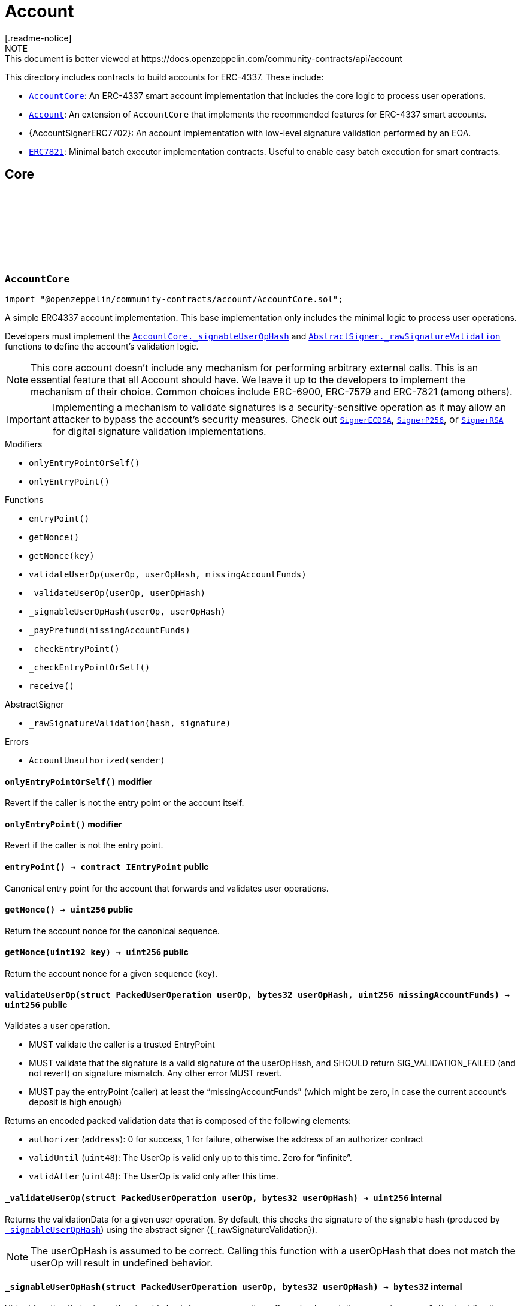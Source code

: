:github-icon: pass:[<svg class="icon"><use href="#github-icon"/></svg>]
:AccountCore: pass:normal[xref:account.adoc#AccountCore[`AccountCore`]]
:Account: pass:normal[xref:account.adoc#Account[`Account`]]
:ERC7821: pass:normal[xref:account.adoc#ERC7821[`ERC7821`]]
:AccountCore-_signableUserOpHash: pass:normal[xref:account.adoc#AccountCore-_signableUserOpHash-struct-PackedUserOperation-bytes32-[`AccountCore._signableUserOpHash`]]
:AbstractSigner-_rawSignatureValidation: pass:normal[xref:utils.adoc#AbstractSigner-_rawSignatureValidation-bytes32-bytes-[`AbstractSigner._rawSignatureValidation`]]
:SignerECDSA: pass:normal[xref:utils.adoc#SignerECDSA[`SignerECDSA`]]
:SignerP256: pass:normal[xref:utils.adoc#SignerP256[`SignerP256`]]
:SignerRSA: pass:normal[xref:utils.adoc#SignerRSA[`SignerRSA`]]
:AccountCore: pass:normal[xref:account.adoc#AccountCore[`AccountCore`]]
:ERC7739: pass:normal[xref:utils.adoc#ERC7739[`ERC7739`]]
:ERC7821: pass:normal[xref:account.adoc#ERC7821[`ERC7821`]]
:ERC7821: pass:normal[xref:account.adoc#ERC7821[`ERC7821`]]
:SignerECDSA: pass:normal[xref:utils.adoc#SignerECDSA[`SignerECDSA`]]
:SignerP256: pass:normal[xref:utils.adoc#SignerP256[`SignerP256`]]
:SignerRSA: pass:normal[xref:utils.adoc#SignerRSA[`SignerRSA`]]
:AccountCore-_signableUserOpHash: pass:normal[xref:account.adoc#AccountCore-_signableUserOpHash-struct-PackedUserOperation-bytes32-[`AccountCore._signableUserOpHash`]]
:SignerECDSA: pass:normal[xref:utils.adoc#SignerECDSA[`SignerECDSA`]]
:SignerERC7702: pass:normal[xref:utils.adoc#SignerERC7702[`SignerERC7702`]]
= Account
[.readme-notice]
NOTE: This document is better viewed at https://docs.openzeppelin.com/community-contracts/api/account

This directory includes contracts to build accounts for ERC-4337. These include:

 * {AccountCore}: An ERC-4337 smart account implementation that includes the core logic to process user operations.
 * {Account}: An extension of `AccountCore` that implements the recommended features for ERC-4337 smart accounts.
 * {AccountSignerERC7702}: An account implementation with low-level signature validation performed by an EOA.
 * {ERC7821}: Minimal batch executor implementation contracts. Useful to enable easy batch execution for smart contracts.

== Core

:AccountUnauthorized: pass:normal[xref:#AccountCore-AccountUnauthorized-address-[`++AccountUnauthorized++`]]
:onlyEntryPointOrSelf: pass:normal[xref:#AccountCore-onlyEntryPointOrSelf--[`++onlyEntryPointOrSelf++`]]
:onlyEntryPoint: pass:normal[xref:#AccountCore-onlyEntryPoint--[`++onlyEntryPoint++`]]
:entryPoint: pass:normal[xref:#AccountCore-entryPoint--[`++entryPoint++`]]
:getNonce: pass:normal[xref:#AccountCore-getNonce--[`++getNonce++`]]
:getNonce: pass:normal[xref:#AccountCore-getNonce-uint192-[`++getNonce++`]]
:validateUserOp: pass:normal[xref:#AccountCore-validateUserOp-struct-PackedUserOperation-bytes32-uint256-[`++validateUserOp++`]]
:_validateUserOp: pass:normal[xref:#AccountCore-_validateUserOp-struct-PackedUserOperation-bytes32-[`++_validateUserOp++`]]
:_signableUserOpHash: pass:normal[xref:#AccountCore-_signableUserOpHash-struct-PackedUserOperation-bytes32-[`++_signableUserOpHash++`]]
:_payPrefund: pass:normal[xref:#AccountCore-_payPrefund-uint256-[`++_payPrefund++`]]
:_checkEntryPoint: pass:normal[xref:#AccountCore-_checkEntryPoint--[`++_checkEntryPoint++`]]
:_checkEntryPointOrSelf: pass:normal[xref:#AccountCore-_checkEntryPointOrSelf--[`++_checkEntryPointOrSelf++`]]
:receive: pass:normal[xref:#AccountCore-receive--[`++receive++`]]

[.contract]
[[AccountCore]]
=== `++AccountCore++` link:https://github.com/OpenZeppelin/openzeppelin-community-contracts/blob/master/contracts/account/AccountCore.sol[{github-icon},role=heading-link]

[.hljs-theme-light.nopadding]
```solidity
import "@openzeppelin/community-contracts/account/AccountCore.sol";
```

A simple ERC4337 account implementation. This base implementation only includes the minimal logic to process
user operations.

Developers must implement the {AccountCore-_signableUserOpHash} and {AbstractSigner-_rawSignatureValidation}
functions to define the account's validation logic.

NOTE: This core account doesn't include any mechanism for performing arbitrary external calls. This is an essential
feature that all Account should have. We leave it up to the developers to implement the mechanism of their choice.
Common choices include ERC-6900, ERC-7579 and ERC-7821 (among others).

IMPORTANT: Implementing a mechanism to validate signatures is a security-sensitive operation as it may allow an
attacker to bypass the account's security measures. Check out {SignerECDSA}, {SignerP256}, or {SignerRSA} for
digital signature validation implementations.

[.contract-index]
.Modifiers
--
* `++onlyEntryPointOrSelf()++`
* `++onlyEntryPoint()++`
--

[.contract-index]
.Functions
--
* `++entryPoint()++`
* `++getNonce()++`
* `++getNonce(key)++`
* `++validateUserOp(userOp, userOpHash, missingAccountFunds)++`
* `++_validateUserOp(userOp, userOpHash)++`
* `++_signableUserOpHash(userOp, userOpHash)++`
* `++_payPrefund(missingAccountFunds)++`
* `++_checkEntryPoint()++`
* `++_checkEntryPointOrSelf()++`
* `++receive()++`

[.contract-subindex-inherited]
.IAccount

[.contract-subindex-inherited]
.AbstractSigner
* `++_rawSignatureValidation(hash, signature)++`

--

[.contract-index]
.Errors
--
* `++AccountUnauthorized(sender)++`

[.contract-subindex-inherited]
.IAccount

[.contract-subindex-inherited]
.AbstractSigner

--

[.contract-item]
[[AccountCore-onlyEntryPointOrSelf--]]
==== `[.contract-item-name]#++onlyEntryPointOrSelf++#++()++` [.item-kind]#modifier#

Revert if the caller is not the entry point or the account itself.

[.contract-item]
[[AccountCore-onlyEntryPoint--]]
==== `[.contract-item-name]#++onlyEntryPoint++#++()++` [.item-kind]#modifier#

Revert if the caller is not the entry point.

[.contract-item]
[[AccountCore-entryPoint--]]
==== `[.contract-item-name]#++entryPoint++#++() → contract IEntryPoint++` [.item-kind]#public#

Canonical entry point for the account that forwards and validates user operations.

[.contract-item]
[[AccountCore-getNonce--]]
==== `[.contract-item-name]#++getNonce++#++() → uint256++` [.item-kind]#public#

Return the account nonce for the canonical sequence.

[.contract-item]
[[AccountCore-getNonce-uint192-]]
==== `[.contract-item-name]#++getNonce++#++(uint192 key) → uint256++` [.item-kind]#public#

Return the account nonce for a given sequence (key).

[.contract-item]
[[AccountCore-validateUserOp-struct-PackedUserOperation-bytes32-uint256-]]
==== `[.contract-item-name]#++validateUserOp++#++(struct PackedUserOperation userOp, bytes32 userOpHash, uint256 missingAccountFunds) → uint256++` [.item-kind]#public#

Validates a user operation.

* MUST validate the caller is a trusted EntryPoint
* MUST validate that the signature is a valid signature of the userOpHash, and SHOULD
  return SIG_VALIDATION_FAILED (and not revert) on signature mismatch. Any other error MUST revert.
* MUST pay the entryPoint (caller) at least the “missingAccountFunds” (which might
  be zero, in case the current account’s deposit is high enough)

Returns an encoded packed validation data that is composed of the following elements:

- `authorizer` (`address`): 0 for success, 1 for failure, otherwise the address of an authorizer contract
- `validUntil` (`uint48`): The UserOp is valid only up to this time. Zero for “infinite”.
- `validAfter` (`uint48`): The UserOp is valid only after this time.

[.contract-item]
[[AccountCore-_validateUserOp-struct-PackedUserOperation-bytes32-]]
==== `[.contract-item-name]#++_validateUserOp++#++(struct PackedUserOperation userOp, bytes32 userOpHash) → uint256++` [.item-kind]#internal#

Returns the validationData for a given user operation. By default, this checks the signature of the
signable hash (produced by {_signableUserOpHash}) using the abstract signer ({_rawSignatureValidation}).

NOTE: The userOpHash is assumed to be correct. Calling this function with a userOpHash that does not match the
userOp will result in undefined behavior.

[.contract-item]
[[AccountCore-_signableUserOpHash-struct-PackedUserOperation-bytes32-]]
==== `[.contract-item-name]#++_signableUserOpHash++#++(struct PackedUserOperation userOp, bytes32 userOpHash) → bytes32++` [.item-kind]#internal#

Virtual function that returns the signable hash for a user operations. Some implementation may return
`userOpHash` while other may prefer a signer-friendly value such as an EIP-712 hash describing the `userOp`
details.

[.contract-item]
[[AccountCore-_payPrefund-uint256-]]
==== `[.contract-item-name]#++_payPrefund++#++(uint256 missingAccountFunds)++` [.item-kind]#internal#

Sends the missing funds for executing the user operation to the {entrypoint}.
The `missingAccountFunds` must be defined by the entrypoint when calling {validateUserOp}.

[.contract-item]
[[AccountCore-_checkEntryPoint--]]
==== `[.contract-item-name]#++_checkEntryPoint++#++()++` [.item-kind]#internal#

Ensures the caller is the {entrypoint}.

[.contract-item]
[[AccountCore-_checkEntryPointOrSelf--]]
==== `[.contract-item-name]#++_checkEntryPointOrSelf++#++()++` [.item-kind]#internal#

Ensures the caller is the {entrypoint} or the account itself.

[.contract-item]
[[AccountCore-receive--]]
==== `[.contract-item-name]#++receive++#++()++` [.item-kind]#external#

Receive Ether.

[.contract-item]
[[AccountCore-AccountUnauthorized-address-]]
==== `[.contract-item-name]#++AccountUnauthorized++#++(address sender)++` [.item-kind]#error#

Unauthorized call to the account.

:_PACKED_USER_OPERATION: pass:normal[xref:#Account-_PACKED_USER_OPERATION-bytes32[`++_PACKED_USER_OPERATION++`]]
:_signableUserOpHash: pass:normal[xref:#Account-_signableUserOpHash-struct-PackedUserOperation-bytes32-[`++_signableUserOpHash++`]]

[.contract]
[[Account]]
=== `++Account++` link:https://github.com/OpenZeppelin/openzeppelin-community-contracts/blob/master/contracts/account/Account.sol[{github-icon},role=heading-link]

[.hljs-theme-light.nopadding]
```solidity
import "@openzeppelin/community-contracts/account/Account.sol";
```

Extension of {AccountCore} with recommended feature that most account abstraction implementation will want:

* {ERC721Holder} and {ERC1155Holder} to accept ERC-712 and ERC-1155 token transfers transfers.
* {ERC7739} for ERC-1271 signature support with ERC-7739 replay protection
* {ERC7821} for performing external calls in batches.

TIP: Use {ERC7821} to enable external calls in batches.

NOTE: To use this contract, the {ERC7739-_rawSignatureValidation} function must be
implemented using a specific signature verification algorithm. See {SignerECDSA}, {SignerP256} or {SignerRSA}.

[.contract-index]
.Functions
--
* `++_signableUserOpHash(userOp, )++`

[.contract-subindex-inherited]
.ERC7739
* `++isValidSignature(hash, signature)++`

[.contract-subindex-inherited]
.IERC1271

[.contract-subindex-inherited]
.ERC1155Holder
* `++supportsInterface(interfaceId)++`
* `++onERC1155Received(, , , , )++`
* `++onERC1155BatchReceived(, , , , )++`

[.contract-subindex-inherited]
.IERC1155Receiver

[.contract-subindex-inherited]
.ERC165

[.contract-subindex-inherited]
.IERC165

[.contract-subindex-inherited]
.ERC721Holder
* `++onERC721Received(, , , )++`

[.contract-subindex-inherited]
.EIP712
* `++_domainSeparatorV4()++`
* `++_hashTypedDataV4(structHash)++`
* `++eip712Domain()++`
* `++_EIP712Name()++`
* `++_EIP712Version()++`

[.contract-subindex-inherited]
.IERC5267

[.contract-subindex-inherited]
.IERC721Receiver

[.contract-subindex-inherited]
.AccountCore
* `++entryPoint()++`
* `++getNonce()++`
* `++getNonce(key)++`
* `++validateUserOp(userOp, userOpHash, missingAccountFunds)++`
* `++_validateUserOp(userOp, userOpHash)++`
* `++_payPrefund(missingAccountFunds)++`
* `++_checkEntryPoint()++`
* `++_checkEntryPointOrSelf()++`
* `++receive()++`

[.contract-subindex-inherited]
.IAccount

[.contract-subindex-inherited]
.AbstractSigner
* `++_rawSignatureValidation(hash, signature)++`

--

[.contract-index]
.Events
--

[.contract-subindex-inherited]
.ERC7739

[.contract-subindex-inherited]
.IERC1271

[.contract-subindex-inherited]
.ERC1155Holder

[.contract-subindex-inherited]
.IERC1155Receiver

[.contract-subindex-inherited]
.ERC165

[.contract-subindex-inherited]
.IERC165

[.contract-subindex-inherited]
.ERC721Holder

[.contract-subindex-inherited]
.EIP712

[.contract-subindex-inherited]
.IERC5267
* `++EIP712DomainChanged()++`

[.contract-subindex-inherited]
.IERC721Receiver

[.contract-subindex-inherited]
.AccountCore

[.contract-subindex-inherited]
.IAccount

[.contract-subindex-inherited]
.AbstractSigner

--

[.contract-index]
.Errors
--

[.contract-subindex-inherited]
.ERC7739

[.contract-subindex-inherited]
.IERC1271

[.contract-subindex-inherited]
.ERC1155Holder

[.contract-subindex-inherited]
.IERC1155Receiver

[.contract-subindex-inherited]
.ERC165

[.contract-subindex-inherited]
.IERC165

[.contract-subindex-inherited]
.ERC721Holder

[.contract-subindex-inherited]
.EIP712

[.contract-subindex-inherited]
.IERC5267

[.contract-subindex-inherited]
.IERC721Receiver

[.contract-subindex-inherited]
.AccountCore
* `++AccountUnauthorized(sender)++`

[.contract-subindex-inherited]
.IAccount

[.contract-subindex-inherited]
.AbstractSigner

--

[.contract-index]
.Internal Variables
--
* `++bytes32 constant _PACKED_USER_OPERATION++`

[.contract-subindex-inherited]
.ERC7739

[.contract-subindex-inherited]
.IERC1271

[.contract-subindex-inherited]
.ERC1155Holder

[.contract-subindex-inherited]
.IERC1155Receiver

[.contract-subindex-inherited]
.ERC165

[.contract-subindex-inherited]
.IERC165

[.contract-subindex-inherited]
.ERC721Holder

[.contract-subindex-inherited]
.EIP712

[.contract-subindex-inherited]
.IERC5267

[.contract-subindex-inherited]
.IERC721Receiver

[.contract-subindex-inherited]
.AccountCore

[.contract-subindex-inherited]
.IAccount

[.contract-subindex-inherited]
.AbstractSigner

--

[.contract-item]
[[Account-_signableUserOpHash-struct-PackedUserOperation-bytes32-]]
==== `[.contract-item-name]#++_signableUserOpHash++#++(struct PackedUserOperation userOp, bytes32) → bytes32++` [.item-kind]#internal#

Specialization of {AccountCore-_signableUserOpHash} that returns a typehash following EIP-712 typed data
hashing for readability. This assumes the underlying signature scheme implements `signTypedData`, which will be
the case when combined with {SignerECDSA} or {SignerERC7702}.

[.contract-item]
[[Account-_PACKED_USER_OPERATION-bytes32]]
==== `bytes32 [.contract-item-name]#++_PACKED_USER_OPERATION++#` [.item-kind]#internal constant#

== Extensions

:UnsupportedExecutionMode: pass:normal[xref:#ERC7821-UnsupportedExecutionMode--[`++UnsupportedExecutionMode++`]]
:execute: pass:normal[xref:#ERC7821-execute-bytes32-bytes-[`++execute++`]]
:supportsExecutionMode: pass:normal[xref:#ERC7821-supportsExecutionMode-bytes32-[`++supportsExecutionMode++`]]
:_erc7821AuthorizedExecutor: pass:normal[xref:#ERC7821-_erc7821AuthorizedExecutor-address-bytes32-bytes-[`++_erc7821AuthorizedExecutor++`]]

[.contract]
[[ERC7821]]
=== `++ERC7821++` link:https://github.com/OpenZeppelin/openzeppelin-community-contracts/blob/master/contracts/account/extensions/ERC7821.sol[{github-icon},role=heading-link]

[.hljs-theme-light.nopadding]
```solidity
import "@openzeppelin/community-contracts/account/extensions/ERC7821.sol";
```

Minimal batch executor following ERC-7821. Only supports basic mode (no optional "opData").

[.contract-index]
.Functions
--
* `++execute(mode, executionData)++`
* `++supportsExecutionMode(mode)++`
* `++_erc7821AuthorizedExecutor(caller, , )++`

[.contract-subindex-inherited]
.IERC7821

--

[.contract-index]
.Errors
--
* `++UnsupportedExecutionMode()++`

[.contract-subindex-inherited]
.IERC7821

--

[.contract-item]
[[ERC7821-execute-bytes32-bytes-]]
==== `[.contract-item-name]#++execute++#++(bytes32 mode, bytes executionData)++` [.item-kind]#public#

Executes the calls in `executionData` with no optional `opData` support.

NOTE: Access to this function is controlled by {_erc7821AuthorizedExecutor}. Changing access permissions, for
example to approve calls by the ERC-4337 entrypoint, should be implement by overriding it.

Reverts and bubbles up error if any call fails.

[.contract-item]
[[ERC7821-supportsExecutionMode-bytes32-]]
==== `[.contract-item-name]#++supportsExecutionMode++#++(bytes32 mode) → bool result++` [.item-kind]#public#

This function is provided for frontends to detect support.
Only returns true for:
- `bytes32(0x01000000000000000000...)`: does not support optional `opData`.
- `bytes32(0x01000000000078210001...)`: supports optional `opData`.

[.contract-item]
[[ERC7821-_erc7821AuthorizedExecutor-address-bytes32-bytes-]]
==== `[.contract-item-name]#++_erc7821AuthorizedExecutor++#++(address caller, bytes32, bytes) → bool++` [.item-kind]#internal#

Access control mechanism for the {execute} function.
By default, only the contract itself is allowed to execute.

Override this function to implement custom access control, for example to allow the
ERC-4337 entrypoint to execute.

```solidity
function _erc7821AuthorizedExecutor(
  address caller,
  bytes32 mode,
  bytes calldata executionData
) internal view virtual override returns (bool) {
  return caller == address(entryPoint()) || super._erc7821AuthorizedExecutor(caller, mode, executionData);
}
```

[.contract-item]
[[ERC7821-UnsupportedExecutionMode--]]
==== `[.contract-item-name]#++UnsupportedExecutionMode++#++()++` [.item-kind]#error#

